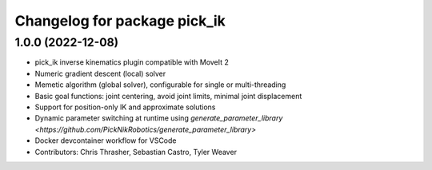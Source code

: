 ^^^^^^^^^^^^^^^^^^^^^^^^^^^^^
Changelog for package pick_ik
^^^^^^^^^^^^^^^^^^^^^^^^^^^^^

1.0.0 (2022-12-08)
------------------
* pick_ik inverse kinematics plugin compatible with MoveIt 2
* Numeric gradient descent (local) solver
* Memetic algorithm (global solver), configurable for single or multi-threading
* Basic goal functions: joint centering, avoid joint limits, minimal joint displacement
* Support for position-only IK and approximate solutions
* Dynamic parameter switching at runtime using `generate_parameter_library <https://github.com/PickNikRobotics/generate_parameter_library>`
* Docker devcontainer workflow for VSCode
* Contributors: Chris Thrasher, Sebastian Castro, Tyler Weaver

